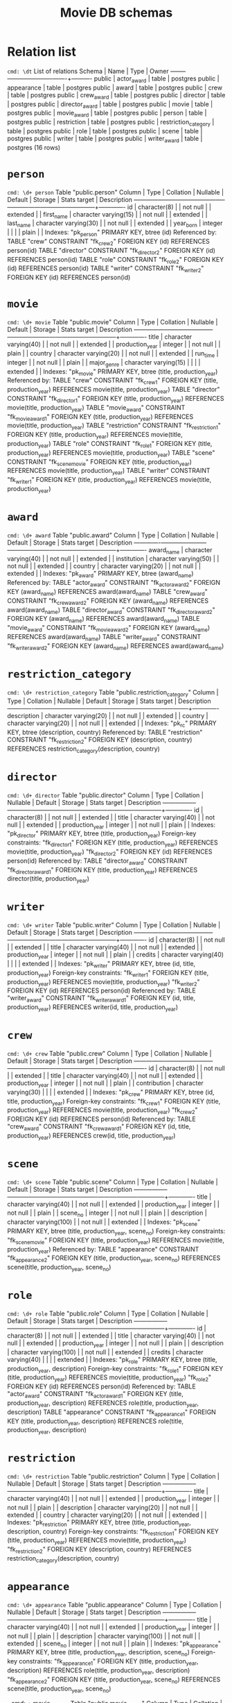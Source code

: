 #+TITLE: Movie DB schemas

* Relation list
~cmd: \dt~
                List of relations
 Schema |         Name         | Type  |  Owner
--------+----------------------+-------+----------
 public | actor_award          | table | postgres
 public | appearance           | table | postgres
 public | award                | table | postgres
 public | crew                 | table | postgres
 public | crew_award           | table | postgres
 public | director             | table | postgres
 public | director_award       | table | postgres
 public | movie                | table | postgres
 public | movie_award          | table | postgres
 public | person               | table | postgres
 public | restriction          | table | postgres
 public | restriction_category | table | postgres
 public | role                 | table | postgres
 public | scene                | table | postgres
 public | writer               | table | postgres
 public | writer_award         | table | postgres
(16 rows)

* =person=
~cmd: \d+ person~
                                            Table "public.person"
   Column   |         Type          | Collation | Nullable | Default | Storage  | Stats target | Description
------------+-----------------------+-----------+----------+---------+----------+--------------+-------------
 id         | character(8)          |           | not null |         | extended |              |
 first_name | character varying(15) |           | not null |         | extended |              |
 last_name  | character varying(30) |           | not null |         | extended |              |
 year_born  | integer               |           |          |         | plain    |              |
Indexes:
    "pk_person" PRIMARY KEY, btree (id)
Referenced by:
    TABLE "crew" CONSTRAINT "fk_crew_2" FOREIGN KEY (id) REFERENCES person(id)
    TABLE "director" CONSTRAINT "fk_director_2" FOREIGN KEY (id) REFERENCES person(id)
    TABLE "role" CONSTRAINT "fk_role_2" FOREIGN KEY (id) REFERENCES person(id)
    TABLE "writer" CONSTRAINT "fk_writer_2" FOREIGN KEY (id) REFERENCES person(id)


* =movie=
~cmd: \d+ movie~
                                               Table "public.movie"
     Column      |         Type          | Collation | Nullable | Default | Storage  | Stats target | Description
-----------------+-----------------------+-----------+----------+---------+----------+--------------+-------------
 title           | character varying(40) |           | not null |         | extended |              |
 production_year | integer               |           | not null |         | plain    |              |
 country         | character varying(20) |           | not null |         | extended |              |
 run_time        | integer               |           | not null |         | plain    |              |
 major_genre     | character varying(15) |           |          |         | extended |              |
Indexes:
    "pk_movie" PRIMARY KEY, btree (title, production_year)
Referenced by:
    TABLE "crew" CONSTRAINT "fk_crew_1" FOREIGN KEY (title, production_year) REFERENCES movie(title, production_year)
    TABLE "director" CONSTRAINT "fk_director_1" FOREIGN KEY (title, production_year) REFERENCES movie(title, production_year)
    TABLE "movie_award" CONSTRAINT "fk_movie_award_1" FOREIGN KEY (title, production_year) REFERENCES movie(title, production_year)
    TABLE "restriction" CONSTRAINT "fk_restriction_1" FOREIGN KEY (title, production_year) REFERENCES movie(title, production_year)
    TABLE "role" CONSTRAINT "fk_role_1" FOREIGN KEY (title, production_year) REFERENCES movie(title, production_year)
    TABLE "scene" CONSTRAINT "fk_scene_movie" FOREIGN KEY (title, production_year) REFERENCES movie(title, production_year)
    TABLE "writer" CONSTRAINT "fk_writer_1" FOREIGN KEY (title, production_year) REFERENCES movie(title, production_year)


* =award=
~cmd: \d+ award~
                                             Table "public.award"
   Column    |         Type          | Collation | Nullable | Default | Storage  | Stats target | Description
-------------+-----------------------+-----------+----------+---------+----------+--------------+-------------
 award_name  | character varying(40) |           | not null |         | extended |              |
 institution | character varying(50) |           | not null |         | extended |              |
 country     | character varying(20) |           | not null |         | extended |              |
Indexes:
    "pk_award" PRIMARY KEY, btree (award_name)
Referenced by:
    TABLE "actor_award" CONSTRAINT "fk_actor_award_2" FOREIGN KEY (award_name) REFERENCES award(award_name)
    TABLE "crew_award" CONSTRAINT "fk_crew_award_2" FOREIGN KEY (award_name) REFERENCES award(award_name)
    TABLE "director_award" CONSTRAINT "fk_director_award_2" FOREIGN KEY (award_name) REFERENCES award(award_name)
    TABLE "movie_award" CONSTRAINT "fk_movie_award_2" FOREIGN KEY (award_name) REFERENCES award(award_name)
    TABLE "writer_award" CONSTRAINT "fk_writer_award_2" FOREIGN KEY (award_name) REFERENCES award(award_name)


* =restriction_category=
~cmd: \d+ restriction_category~
                                     Table "public.restriction_category"
   Column    |         Type          | Collation | Nullable | Default | Storage  | Stats target | Description
-------------+-----------------------+-----------+----------+---------+----------+--------------+-------------
 description | character varying(20) |           | not null |         | extended |              |
 country     | character varying(20) |           | not null |         | extended |              |
Indexes:
    "pk_rc" PRIMARY KEY, btree (description, country)
Referenced by:
    TABLE "restriction" CONSTRAINT "fk_restriction_2" FOREIGN KEY (description, country) REFERENCES restriction_category(description, country)


* =director=
~cmd: \d+ director~
                                             Table "public.director"
     Column      |         Type          | Collation | Nullable | Default | Storage  | Stats target | Description
-----------------+-----------------------+-----------+----------+---------+----------+--------------+-------------
 id              | character(8)          |           | not null |         | extended |              |
 title           | character varying(40) |           | not null |         | extended |              |
 production_year | integer               |           | not null |         | plain    |              |
Indexes:
    "pk_director" PRIMARY KEY, btree (title, production_year)
Foreign-key constraints:
    "fk_director_1" FOREIGN KEY (title, production_year) REFERENCES movie(title, production_year)
    "fk_director_2" FOREIGN KEY (id) REFERENCES person(id)
Referenced by:
    TABLE "director_award" CONSTRAINT "fk_director_award_1" FOREIGN KEY (title, production_year) REFERENCES director(title, production_year)


* =writer=
~cmd: \d+ writer~
                                              Table "public.writer"
     Column      |         Type          | Collation | Nullable | Default | Storage  | Stats target | Description
-----------------+-----------------------+-----------+----------+---------+----------+--------------+-------------
 id              | character(8)          |           | not null |         | extended |              |
 title           | character varying(40) |           | not null |         | extended |              |
 production_year | integer               |           | not null |         | plain    |              |
 credits         | character varying(40) |           |          |         | extended |              |
Indexes:
    "pk_writer" PRIMARY KEY, btree (id, title, production_year)
Foreign-key constraints:
    "fk_writer_1" FOREIGN KEY (title, production_year) REFERENCES movie(title, production_year)
    "fk_writer_2" FOREIGN KEY (id) REFERENCES person(id)
Referenced by:
    TABLE "writer_award" CONSTRAINT "fk_writer_award_1" FOREIGN KEY (id, title, production_year) REFERENCES writer(id, title, production_year)


* =crew=
~cmd: \d+ crew~
                                               Table "public.crew"
     Column      |         Type          | Collation | Nullable | Default | Storage  | Stats target | Description
-----------------+-----------------------+-----------+----------+---------+----------+--------------+-------------
 id              | character(8)          |           | not null |         | extended |              |
 title           | character varying(40) |           | not null |         | extended |              |
 production_year | integer               |           | not null |         | plain    |              |
 contribution    | character varying(30) |           |          |         | extended |              |
Indexes:
    "pk_crew" PRIMARY KEY, btree (id, title, production_year)
Foreign-key constraints:
    "fk_crew_1" FOREIGN KEY (title, production_year) REFERENCES movie(title, production_year)
    "fk_crew_2" FOREIGN KEY (id) REFERENCES person(id)
Referenced by:
    TABLE "crew_award" CONSTRAINT "fk_crew_award_1" FOREIGN KEY (id, title, production_year) REFERENCES crew(id, title, production_year)


* =scene=
~cmd: \d+ scene~
                                               Table "public.scene"
     Column      |          Type          | Collation | Nullable | Default | Storage  | Stats target | Description
-----------------+------------------------+-----------+----------+---------+----------+--------------+-------------
 title           | character varying(40)  |           | not null |         | extended |              |
 production_year | integer                |           | not null |         | plain    |              |
 scene_no        | integer                |           | not null |         | plain    |              |
 description     | character varying(100) |           | not null |         | extended |              |
Indexes:
    "pk_scene" PRIMARY KEY, btree (title, production_year, scene_no)
Foreign-key constraints:
    "fk_scene_movie" FOREIGN KEY (title, production_year) REFERENCES movie(title, production_year)
Referenced by:
    TABLE "appearance" CONSTRAINT "fk_appearance_2" FOREIGN KEY (title, production_year, scene_no) REFERENCES scene(title, production_year, scene_no)


* =role=
~cmd: \d+ role~
                                                Table "public.role"
     Column      |          Type          | Collation | Nullable | Default | Storage  | Stats target | Description
-----------------+------------------------+-----------+----------+---------+----------+--------------+-------------
 id              | character(8)           |           | not null |         | extended |              |
 title           | character varying(40)  |           | not null |         | extended |              |
 production_year | integer                |           | not null |         | plain    |              |
 description     | character varying(100) |           | not null |         | extended |              |
 credits         | character varying(40)  |           |          |         | extended |              |
Indexes:
    "pk_role" PRIMARY KEY, btree (title, production_year, description)
Foreign-key constraints:
    "fk_role_1" FOREIGN KEY (title, production_year) REFERENCES movie(title, production_year)
    "fk_role_2" FOREIGN KEY (id) REFERENCES person(id)
Referenced by:
    TABLE "actor_award" CONSTRAINT "fk_actor_award_1" FOREIGN KEY (title, production_year, description) REFERENCES role(title, production_year, description)
    TABLE "appearance" CONSTRAINT "fk_appearance_1" FOREIGN KEY (title, production_year, description) REFERENCES role(title, production_year, description)


* =restriction=
~cmd: \d+ restriction~
                                            Table "public.restriction"
     Column      |         Type          | Collation | Nullable | Default | Storage  | Stats target | Description
-----------------+-----------------------+-----------+----------+---------+----------+--------------+-------------
 title           | character varying(40) |           | not null |         | extended |              |
 production_year | integer               |           | not null |         | plain    |              |
 description     | character varying(20) |           | not null |         | extended |              |
 country         | character varying(20) |           | not null |         | extended |              |
Indexes:
    "pk_restriction" PRIMARY KEY, btree (title, production_year, description, country)
Foreign-key constraints:
    "fk_restriction_1" FOREIGN KEY (title, production_year) REFERENCES movie(title, production_year)
    "fk_restriction_2" FOREIGN KEY (description, country) REFERENCES restriction_category(description, country)


* =appearance=
~cmd: \d+ appearance~
                                             Table "public.appearance"
     Column      |          Type          | Collation | Nullable | Default | Storage  | Stats target | Description
-----------------+------------------------+-----------+----------+---------+----------+--------------+-------------
 title           | character varying(40)  |           | not null |         | extended |              |
 production_year | integer                |           | not null |         | plain    |              |
 description     | character varying(100) |           | not null |         | extended |              |
 scene_no        | integer                |           | not null |         | plain    |              |
Indexes:
    "pk_appearance" PRIMARY KEY, btree (title, production_year, description, scene_no)
Foreign-key constraints:
    "fk_appearance_1" FOREIGN KEY (title, production_year, description) REFERENCES role(title, production_year, description)
    "fk_appearance_2" FOREIGN KEY (title, production_year, scene_no) REFERENCES scene(title, production_year, scene_no)

~cmd: \d+ movie~_award
                                            Table "public.movie_award"
     Column      |          Type          | Collation | Nullable | Default | Storage  | Stats target | Description
-----------------+------------------------+-----------+----------+---------+----------+--------------+-------------
 title           | character varying(40)  |           | not null |         | extended |              |
 production_year | integer                |           | not null |         | plain    |              |
 award_name      | character varying(40)  |           | not null |         | extended |              |
 year_of_award   | integer                |           | not null |         | plain    |              |
 category        | character varying(100) |           | not null |         | extended |              |
 result          | character varying(20)  |           |          |         | extended |              |
Indexes:
    "pk_movie_award" PRIMARY KEY, btree (title, production_year, award_name, year_of_award, category)
Foreign-key constraints:
    "fk_movie_award_1" FOREIGN KEY (title, production_year) REFERENCES movie(title, production_year)
    "fk_movie_award_2" FOREIGN KEY (award_name) REFERENCES award(award_name)


* =crew_award=
~cmd: \d+ crew_award~
                                             Table "public.crew_award"
     Column      |          Type          | Collation | Nullable | Default | Storage  | Stats target | Description
-----------------+------------------------+-----------+----------+---------+----------+--------------+-------------
 id              | character(8)           |           | not null |         | extended |              |
 title           | character varying(40)  |           | not null |         | extended |              |
 production_year | integer                |           | not null |         | plain    |              |
 award_name      | character varying(40)  |           | not null |         | extended |              |
 year_of_award   | integer                |           | not null |         | plain    |              |
 category        | character varying(100) |           | not null |         | extended |              |
 result          | character varying(20)  |           |          |         | extended |              |
Indexes:
    "pk_crew_award" PRIMARY KEY, btree (id, title, production_year, award_name, year_of_award, category)
Foreign-key constraints:
    "fk_crew_award_1" FOREIGN KEY (id, title, production_year) REFERENCES crew(id, title, production_year)
    "fk_crew_award_2" FOREIGN KEY (award_name) REFERENCES award(award_name)


* =director_award=
~cmd: \d+ director_award~
                                           Table "public.director_award"
     Column      |          Type          | Collation | Nullable | Default | Storage  | Stats target | Description
-----------------+------------------------+-----------+----------+---------+----------+--------------+-------------
 title           | character varying(40)  |           | not null |         | extended |              |
 production_year | integer                |           | not null |         | plain    |              |
 award_name      | character varying(40)  |           | not null |         | extended |              |
 year_of_award   | integer                |           | not null |         | plain    |              |
 category        | character varying(100) |           | not null |         | extended |              |
 result          | character varying(20)  |           |          |         | extended |              |
Indexes:
    "pk_director_award" PRIMARY KEY, btree (title, production_year, award_name, year_of_award, category)
Foreign-key constraints:
    "fk_director_award_1" FOREIGN KEY (title, production_year) REFERENCES director(title, production_year)
    "fk_director_award_2" FOREIGN KEY (award_name) REFERENCES award(award_name)


* =writer_award=
~cmd: \d+ writer_award~
                                            Table "public.writer_award"
     Column      |          Type          | Collation | Nullable | Default | Storage  | Stats target | Description
-----------------+------------------------+-----------+----------+---------+----------+--------------+-------------
 id              | character(8)           |           | not null |         | extended |              |
 title           | character varying(40)  |           | not null |         | extended |              |
 production_year | integer                |           | not null |         | plain    |              |
 award_name      | character varying(40)  |           | not null |         | extended |              |
 year_of_award   | integer                |           | not null |         | plain    |              |
 category        | character varying(100) |           | not null |         | extended |              |
 result          | character varying(20)  |           |          |         | extended |              |
Indexes:
    "pk_writer_award" PRIMARY KEY, btree (id, title, production_year, award_name, year_of_award, category)
Foreign-key constraints:
    "fk_writer_award_1" FOREIGN KEY (id, title, production_year) REFERENCES writer(id, title, production_year)
    "fk_writer_award_2" FOREIGN KEY (award_name) REFERENCES award(award_name)


* =actor_award=
~cmd: \d+ actor_award~

                                            Table "public.actor_award"
     Column      |          Type          | Collation | Nullable | Default | Storage  | Stats target | Description
-----------------+------------------------+-----------+----------+---------+----------+--------------+-------------
 title           | character varying(40)  |           | not null |         | extended |              |
 production_year | integer                |           | not null |         | plain    |              |
 description     | character varying(100) |           | not null |         | extended |              |
 award_name      | character varying(40)  |           | not null |         | extended |              |
 year_of_award   | integer                |           | not null |         | plain    |              |
 category        | character varying(100) |           | not null |         | extended |              |
 result          | character varying(20)  |           |          |         | extended |              |
Indexes:
    "pk_actor_award" PRIMARY KEY, btree (title, production_year, description, award_name, year_of_award, category)
Foreign-key constraints:
    "fk_actor_award_1" FOREIGN KEY (title, production_year, description) REFERENCES role(title, production_year, description)
    "fk_actor_award_2" FOREIGN KEY (award_name) REFERENCES award(award_name)


| title                                | production_year | description        | award_name                     | year_of_award | category                          | result    |
|                                      |                 |                    |                                |               |                                   |           |
| Traffic                              |            2000 | Javier Rodriguez   | Oscar                          |          2001 | best actor in a supporting role   | won       |
| Gladiator                            |            2000 | Maximus            | Oscar                          |          2001 | Best actor in a leading role      | won       |
| Life is Beautiful                    |            1997 | Guido Orefice      | Oscar                          |          1998 | Actor in a Leading Role           | Won       |
| Affliction                           |            1997 | Glen Whitehouse    | Oscar                          |          1998 | Actor in a supporting Role        | won       |
| Shakespeare in Love                  |            1998 | Queen Elizabeth    | Oscar                          |          1998 | Actress in a supporting Role      | won       |
| Boys Dont Cry                        |            1999 | Brandon Teena      | Oscar                          |          1999 | Actress in a Leading Role         | won       |
| American Beauty                      |            1999 | Lester Burnham     | Oscar                          |          1999 | Actor in a Leading Role           | Won       |
| The Cider House Rules                |            1999 | Dr Wilbur Larch    | Oscar                          |          1999 | Actor in a supporting Role        | Won       |
| Topless Women Talk About Their Lives |            1997 | Neil               | New Zealand Film and TV Awards |          1999 | Best Actor                        | won       |
| The Piano                            |            1993 | Ada McGrath        | Oscar                          |          1994 | Best Actress                      | won       |
| The Piano                            |            1993 | Flora McGrath      | Oscar                          |          1994 | Best supporting Actress           | won       |
| The Piano                            |            1993 | Ada McGrath        | AFI Award                      |          1993 | Best Actress in a lead role       | won       |
| The Piano                            |            1993 | George Baines      | AFI Award                      |          1993 | Best Actor in a lead role         | won       |
| The Piano                            |            1993 | Ada McGrath        | BAFTA Film Award               |          1994 | Best Actress in a lead role       | won       |
| Strictly Ballroom                    |            1992 | Shirley Hastings   | AFI Award                      |          1992 | Best Actress in a supporting role | won       |
| Strictly Ballroom                    |            1992 | Doug Hastings      | AFI Award                      |          1992 | Best Actor in a supporting role   | Won       |
| Traffic                              |            2000 | Javier Rodriguez   | Golden Globe Awards            |          2001 | Best Actor in a supporting role   | won       |
| Traffic                              |            2000 | Javier Rodriguez   | Silver Berlin Bear             |          2001 | Best Actor                        | won       |
| Psycho                               |            1960 | Marion Crane       | Golden Globe Awards            |          1961 | Best Supporting Actress           | Won       |
| Twelve Monkeys                       |            1995 | Jeffrey Goines     | Golden Globe Awards            |          1996 | Best Supporting Actor             | won       |
| Alice                                |            1990 | Alice Tate         | Golden Globe Awards            |          1991 | Best Performance by an Actress    | nominated |
| Chaplin                              |            1992 | Charlie Chaplin    | Oscar                          |          1993 | Best Actor in a Leading Role      | nominated |
| Chaplin                              |            1992 | Charlie Chaplin    | BAFTA Film Award               |          1993 | Best Actor                        | won       |
| Chaplin                              |            1992 | Charlie Chaplin    | Golden Globe Awards            |          1993 | Best Performance by an Actor      | nominated |
| Chaplin                              |            1992 | Hannah Chaplin     | Golden Globe Awards            |          1993 | Best Performance by an Actress    | nominated |
| Chaplin                              |            1992 | Charlie Chaplin    | ALFS Award                     |          1993 | Actor of the Year                 | won       |
| Fearless                             |            1993 | Carla Rodrigo      | Oscar                          |          1994 | Best Actress in a Supporting Role | nominated |
| Fearless                             |            1993 | Carla Rodrigo      | Golden Globe Awards            |          1994 | Best Actress in a Supporting Role | nominated |
| Cyrano de Bergerac                   |            1990 | Cyrano De Bergerac | Oscar                          |          1991 | Best Actor in a Leading Role      | nominated |
| Cyrano de Bergerac                   |            1990 | Cyrano De Bergerac | BAFTA Film Award               |          1992 | Best Actor                        | nominated |
| Cyrano de Bergerac                   |            1990 | Cyrano De Bergerac | ALFS Award                     |          1992 | Actor OF the Year                 | won       |
| Manhattan Murder Mystery             |            1993 | Carol Lipton       | Golden Globe Awards            |          1994 | Best Performance by an Actress    | nominated |
| Benny and Joon                       |            1993 | Sam                | Golden Globe Awards            |          1994 | Best Performance by an Actor      | nominated |
| Six Degrees of Separation            |            1993 | Ouisa Kittredge    | Oscar                          |          1994 | Best Actress in a Leading Role    | nominated |
| Six Degrees of Separation            |            1993 | Ouisa Kittredge    | Golden Globe Awards            |          1994 | Best Performance by an Actress    | nominated |
| Bawang Bie Ji                        |            1993 | Juxian             | NYFCC Award                    |          1993 | Best Supporting Actress           | won       |
| In the Line of Fire                  |            1993 | Mitch Leary        | Oscar                          |          1994 | Best Actor in a Supporting Role   | nominated |
| In the Line of Fire                  |            1993 | Mitch Leary        | BAFTA Film Award               |          1994 | Best Actor Supporting             | nominated |
| In the Line of Fire                  |            1993 | Mitch Leary        | Golden Globe Awards            |          1994 | Best Performance by an Actor      | nominated |
| (39 rows)                            |                 |                    |                                |               |                                   |           |

moviedb=> select * from director_award where title = 'The Piano';
   title   | production_year | award_name | year_of_award |   category    | result
-----------+-----------------+------------+---------------+---------------+--------
 The Piano |            1993 | AFI Award  |          1993 | Best Director | won
(1 row)

moviedb=> select * from actor_award where title = 'The Piano';
   title   | production_year |  description  |    award_name    | year_of_award |          category           | result
-----------+-----------------+---------------+------------------+---------------+-----------------------------+--------
 The Piano |            1993 | Ada McGrath   | Oscar            |          1994 | Best Actress                | won
 The Piano |            1993 | Flora McGrath | Oscar            |          1994 | Best supporting Actress     | won
 The Piano |            1993 | Ada McGrath   | AFI Award        |          1993 | Best Actress in a lead role | won
 The Piano |            1993 | George Baines | AFI Award        |          1993 | Best Actor in a lead role   | won
 The Piano |            1993 | Ada McGrath   | BAFTA Film Award |          1994 | Best Actress in a lead role | won
(5 rows)
